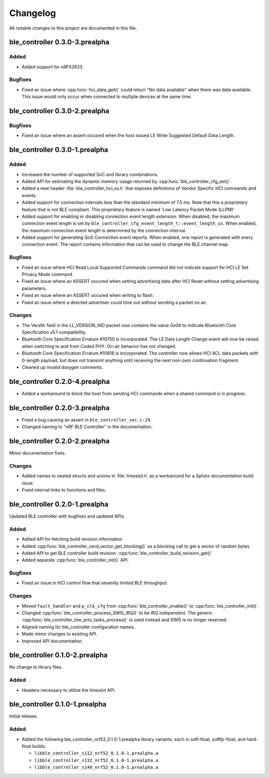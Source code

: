 .. _ble_controller_changelog:

Changelog
#########

All notable changes to this project are documented in this file.

ble_controller 0.3.0-3.prealpha
*******************************

Added
=======
* Added support for nRF52833.

Bugfixes
========

* Fixed an issue where :cpp:func:`hci_data_get()` could return "No data available" when there was data available.
  This issue would only occur when connected to multiple devices at the same time.

ble_controller 0.3.0-2.prealpha
*******************************

Bugfixes
========

* Fixed an issue where an assert occured when the host issued LE Write Suggested Default Data Length.

ble_controller 0.3.0-1.prealpha
*******************************

Added
=====

* Increased the number of supported SoC and library combinations.
* Added API for estimating the dynamic memory usage returned by :cpp:func:`ble_controller_cfg_set()`.
* Added a new header :file:`ble_controller_hci_vs.h` that exposes definitions of
  Vendor Specific HCI commands and events.
* Added support for connection intervals less than the standard minimum of 7.5 ms.
  Note that this a proprietary feature that is not BLE compliant.
  This proprietary feature is named 'Low Latency Packet Mode (LLPM)'.
* Added support for enabling or disabling connection event length extension.
  When disabled, the maximum connection event length is set by ``ble_controller_cfg_event_length_t::event_length_us``.
  When enabled, the maximum connection event length is determined by the connection interval.
* Added support for generating QoS Connection event reports.
  When enabled, one report is generated with every connection event.
  The report contains information that can be used to change the BLE channel map.

Bugfixes
========

* Fixed an issue where HCI Read Local Supported Commands command did not indicate support for HCI LE Set Privacy Mode
  command.
* Fixed an issue where an ASSERT occured when setting advertising data after HCI Reset without setting advertising
  parameters.
* Fixed an issue where an ASSERT occured when writing to flash.
* Fixed an issue where a directed advertiser could time out without sending a packet on air.

Changes
=======
* The VersNr field in the LL_VERSION_IND packet now contains the value 0x0A to indicate
  Bluetooth Core Specification v5.1 compatibility.
* Bluetooth Core Specification Erratum #10750 is incorporated. The LE Data Length Change event will now be raised
  when switching to and from Coded PHY. On-air behavior has not changed.
* Bluetooth Core Specification Erratum #10818 is incorporated. The controller now allows HCI ACL data packets
  with 0-length payload, but does not transmit anything until receiving the next non-zero continuation fragment.
* Cleaned up invalid doxygen comments.


ble_controller 0.2.0-4.prealpha
*******************************
* Added a workaround to block the host from sending HCI commands when a shared command
  is in progress.


ble_controller 0.2.0-3.prealpha
*******************************

* Fixed a bug causing an assert in ``ble_controller_soc.c:29``.
* Changed naming to "nRF BLE Controller" in the documentation.

ble_controller 0.2.0-2.prealpha
*******************************

Minor documentation fixes.

Changes
=======

* Added names to nested structs and unions in :file:`timeslot.h`
  as a workaround for a Sphinx documentation build issue.
* Fixed internal links to functions and files.

ble_controller 0.2.0-1.prealpha
*******************************

Updated BLE controller with bugfixes and updated APIs.

Added
=====

* Added API for fetching build revision information
* Added :cpp:func:`ble_controller_rand_vector_get_blocking()`
  as a blocking call to get a vector of random bytes.
* Added API to get BLE controller build revision: :cpp:func:`ble_controller_build_revision_get()`
* Added separate :cpp:func:`ble_controller_init()` API.

Bugfixes
========

* Fixed an issue in HCI control flow that severely limited BLE throughput.

Changes
=======
* Moved ``fault_handler`` and ``p_clk_cfg`` from :cpp:func:`ble_controller_enable()` to
  :cpp:func:`ble_controller_init()`.
* Changed :cpp:func:`ble_controller_process_SWI5_IRQ()` to be IRQ independent. The
  generic :cpp:func:`ble_controller_low_prio_tasks_process()` is used instead and SWI5
  is no longer reserved.
* Aligned naming for ble_controller configuration names.
* Made minor changes to existing API.
* Improved API documentation.

ble_controller 0.1.0-2.prealpha
*******************************

No change to library files.

Added
=====

* Headers necessary to utilize the timeslot API.


ble_controller 0.1.0-1.prealpha
*******************************

Initial release.

Added
=====

* Added the following ble_controller_nrf52_0.1.0-1.prealpha library variants,
  each in soft-float, softfp-float, and hard-float builds:

  * ``libble_controller_s112_nrf52_0.1.0-1.prealpha.a``
  * ``libble_controller_s132_nrf52_0.1.0-1.prealpha.a``
  * ``libble_controller_s140_nrf52_0.1.0-1.prealpha.a``
